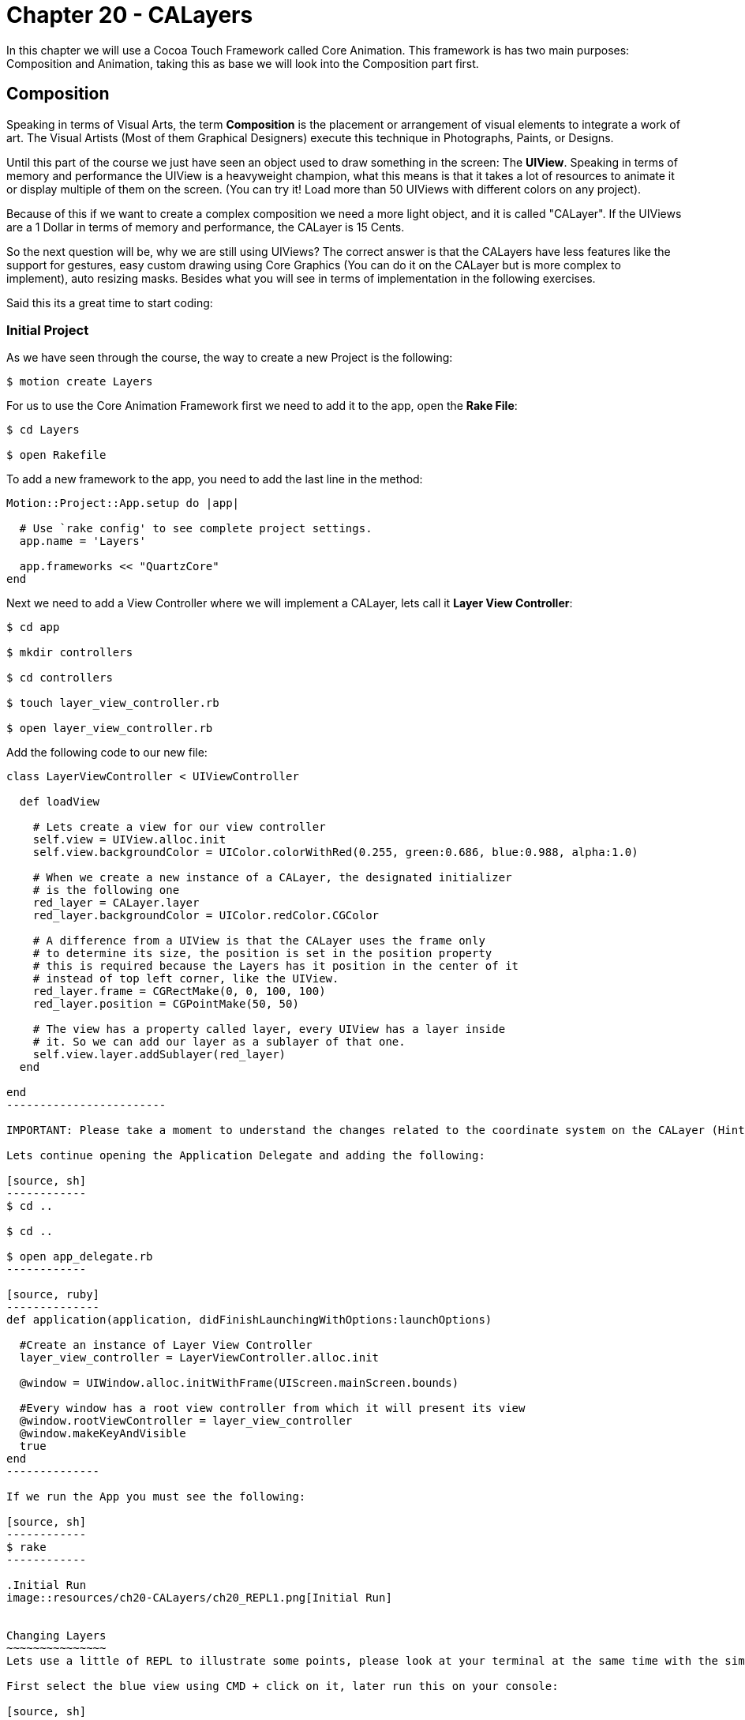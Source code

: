Chapter 20 - CALayers
=====================

In this chapter we will use a Cocoa Touch Framework called Core Animation. This framework is has two main purposes: Composition and Animation, taking this as base we will look into the Composition part first.

Composition
-----------
Speaking in terms of Visual Arts, the term *Composition* is the placement or arrangement of visual elements to integrate a work of art. The Visual Artists (Most of them Graphical Designers) execute this technique in Photographs, Paints, or Designs.

Until this part of the course we just have seen an object used to draw something in the screen: The *UIView*. Speaking in terms of memory and performance the UIView is a heavyweight champion, what this means is that it takes a lot of resources to animate it or display multiple of them on the screen. (You can try it! Load more than 50 UIViews with different colors on any project).

Because of this if we want to create a complex composition we need a more light object, and it is called "CALayer". If the UIViews are a 1 Dollar in terms of memory and performance, the CALayer is 15 Cents.

So the next question will be, why we are still using UIViews? The correct answer is that the CALayers have less features like the support for gestures, easy custom drawing using Core Graphics (You can do it on the CALayer but is more complex to implement), auto resizing masks. Besides what you will see in terms of implementation in the following exercises.

Said this its a great time to start coding:


Initial Project
~~~~~~~~~~~~~~~

As we have seen through the course, the way to create a new Project is the following:

[source, sh]
------------
$ motion create Layers
------------

For us to use the Core Animation Framework first we need to add it to the app, open the *Rake File*:

[source, sh]
------------
$ cd Layers

$ open Rakefile
------------

To add a new framework to the app, you need to add the last line in the method:

[source, ruby]
--------------
Motion::Project::App.setup do |app|

  # Use `rake config' to see complete project settings.
  app.name = 'Layers'

  app.frameworks << "QuartzCore"
end
--------------


Next we need to add a View Controller where we will implement a CALayer, lets call it *Layer View Controller*:

[source, sh]
------------
$ cd app

$ mkdir controllers

$ cd controllers

$ touch layer_view_controller.rb

$ open layer_view_controller.rb
------------

Add the following code to our new file:

[source, ruby]
-----------------
class LayerViewController < UIViewController

  def loadView

    # Lets create a view for our view controller
    self.view = UIView.alloc.init
    self.view.backgroundColor = UIColor.colorWithRed(0.255, green:0.686, blue:0.988, alpha:1.0)

    # When we create a new instance of a CALayer, the designated initializer 
    # is the following one
    red_layer = CALayer.layer
    red_layer.backgroundColor = UIColor.redColor.CGColor

    # A difference from a UIView is that the CALayer uses the frame only
    # to determine its size, the position is set in the position property
    # this is required because the Layers has it position in the center of it
    # instead of top left corner, like the UIView.
    red_layer.frame = CGRectMake(0, 0, 100, 100)
    red_layer.position = CGPointMake(50, 50)

    # The view has a property called layer, every UIView has a layer inside
    # it. So we can add our layer as a sublayer of that one.
    self.view.layer.addSublayer(red_layer)
  end

end
------------------------

IMPORTANT: Please take a moment to understand the changes related to the coordinate system on the CALayer (Hint: Frame & Position)

Lets continue opening the Application Delegate and adding the following:

[source, sh]
------------
$ cd ..

$ cd ..

$ open app_delegate.rb
------------

[source, ruby]
--------------
def application(application, didFinishLaunchingWithOptions:launchOptions)
 
  #Create an instance of Layer View Controller
  layer_view_controller = LayerViewController.alloc.init

  @window = UIWindow.alloc.initWithFrame(UIScreen.mainScreen.bounds)

  #Every window has a root view controller from which it will present its view
  @window.rootViewController = layer_view_controller
  @window.makeKeyAndVisible
  true
end
--------------

If we run the App you must see the following:

[source, sh]
------------
$ rake
------------

.Initial Run
image::resources/ch20-CALayers/ch20_REPL1.png[Initial Run]


Changing Layers
~~~~~~~~~~~~~~~
Lets use a little of REPL to illustrate some points, please look at your terminal at the same time with the simulator, and execute the following:

First select the blue view using CMD + click on it, later run this on your console:

[source, sh]
------------
(#<UIView:0x000000)> layer = self.layer.sublayers.objectAtIndex(0) 
=> #<CALayer:0x000000>
------------

IMPORTANT: Take note that you can not select Layers using the CMD + click

[source, sh]
------------
(#<UIView:0x000000)> layer.backgroundColor = UIColor.colorWithRed(0.957, green:0.824, blue:0.184, alpha:1.0).CGColor
------------

.Yellow Square
image::resources/ch20-CALayers/ch20_REPL2.png[Yellow Square]

[source, sh]
------------
(#<UIView:0x000000)> layer.position = CGPointMake(100, 100)
------------

.Yellow Square in a Different Position
image::resources/ch20-CALayers/ch20_REPL3.png[Yellow Square in a Different Position]

[source, sh]
------------
(#<UIView:0x000000)> layer.cornerRadius = 20
------------

.Yellow Square with Rounded Corners
image::resources/ch20-CALayers/ch20_REPL4.png[Yellow Square with Rounded Corners]

[source, sh]
------------
(#<UIView:0x000000)> layer.borderWidth = 10
(#<UIView:0x000000)> layer.borderColor = UIColor.colorWithRed(0.988, green:0.604, blue:0.153, alpha:1.0).CGColor
------------

.Yellow Square with Border
image::resources/ch20-CALayers/ch20_REPL5.png[Yellow Square with Border]

[source, sh]
------------
(#<UIView:0x000000)> layer.shadowRadius = 5.0
(#<UIView:0x000000)> layer.shadowColor = UIColor.blackColor.CGColor
(#<UIView:0x000000)> layer.shadowOpacity = 0.65
------------

.Yellow Square with Shadow
image::resources/ch20-CALayers/ch20_REPL6.png[Yellow Square with Shadow]

They are two things important in this part, the first is that you can manipulate the appearance in more ways using a CALayer than a UIView like the Rounded Corners, Shadows, etc. Also if you look closely you must see that when you change some properties of the layer it animates it self, we will look into more deeply later on.


Putting the things together
~~~~~~~~~~~~~~~~~~~~~~~~~~~
Now that we have see the CALayers in action, is time to do somethings more complicated. Open your LayerViewController and add the following:

[source, sh]
------------
$ open layer_view_controller.rb
------------

[source, ruby]
--------------
def loadView

  # Lets create a view for our view controller
  self.view = UIView.alloc.initWithFrame(UIScreen.mainScreen.bounds)

  layout_background_layer()
end


def layout_background_layer

  # We need a new type of layer used to create Gradients
  background_layer = CAGradientLayer.layer
  background_layer.frame = self.view.bounds

  # Initialize the colors of the gradient, it can have any number of colors
  # in this case we will use only three
  top_background_color = UIColor.colorWithRed(0.131, green:0.387, blue:0.618, alpha:1.0).CGColor
  middle_background_color = UIColor.colorWithRed(0.255, green:0.686, blue:0.984, alpha:1.0).CGColor
  bottom_background_color = UIColor.colorWithRed(0.367, green:0.692, blue:1.0, alpha:1.0).CGColor

  # Set the colors in the layer using an array
  background_layer.colors = NSArray.arrayWithObjects(top_background_color,
                                                    middle_background_color,
                                                    bottom_background_color,
                                                    nil)

  # Set the colors locations into the array, this means where it will start painting
  # the color, if you look closely we are telling the layer to paint the top color in
  # 0.0 which is the top, the middle in 0.5 and 0.0 for the bottom color
  background_layer.locations = NSArray.arrayWithObjects(NSNumber.numberWithFloat(0.0),
                                                       NSNumber.numberWithFloat(0.5),
                                                       NSNumber.numberWithFloat(1.0),
                                                       nil)

  # We want this layer to be the background of our app    
  self.view.layer.insertSublayer(background_layer, atIndex:0)
end
--------------

.Background with Gradient
image::resources/ch20-CALayers/ch20_GradientBackground.png[Background with Gradient]

Easy right? We create a nice background for our app using a gradient. Lets continue adding some grass into the composition:

Please copy the **Determine deployment target** into our app resources folder, after that add the following method to our *LayerViewController* class

[source, ruby]
--------------
def loadView

  # Lets create a view for our view controller
  self.view = UIView.alloc.initWithFrame(UIScreen.mainScreen.bounds)

  layout_background_layer
  layout_grass_layer
end

def layout_grass_layer

  #Lets instance a new layer for containing our grass image
  grass_layer = CALayer.layer
  grass_layer.frame = self.view.bounds

  #Load the image into memory
  grassImage = UIImage.imageNamed("bgGrass.png")

  # Set the image as content of the layer
  grass_layer.contents = grassImage.CGImage

  self.view.layer.addSublayer(grass_layer)
end
--------------

.Grass Layer
image::resources/ch20-CALayers/ch20_GrassLayer.png[Grass Layer]

Great! Now you see that we are compositing two layers together and learn that you can also include an Image as a content. But how about drawing custom figures? Add the following to the *LayerViewController* class:


[source, ruby]
--------------
def loadView

  # Lets create a view for our view controller
  self.view = UIView.alloc.initWithFrame(UIScreen.mainScreen.bounds)

  layout_background_layer
  layout_sun_layer
  layout_grass_layer
end


def layout_sun_layer

  # Create a new type of layer, in this case CAShapeLayer
  @sun_layer = CAShapeLayer.layer
  @sun_layer.frame = CGRectMake(0, 0, 180, 180)
  @sun_layer.position = CGPointMake(90, 90)

  # Set some color for the figure fill and the stroke
  @sun_layer.fillColor = UIColor.colorWithRed(0.957, green:0.824, blue:0.184, alpha:1.0).CGColor
  @sun_layer.strokeColor = UIColor.colorWithRed(0.988, green:0.604, blue:0.153, alpha:1.0).CGColor

  # We need to set a line width of 10 for this particular figure
  @sun_layer.lineWidth = 10


  # The following part is the path that composes the figure
  # point by point into the layer
  sun_path = UIBezierPath.bezierPath

  sun_path.moveToPoint(CGPointMake(91.15, 48.53))
  sun_path.addLineToPoint(CGPointMake(91.15, 48.53))
  sun_path.addLineToPoint(CGPointMake(106.00, 41.88))
  sun_path.addLineToPoint(CGPointMake(114.90, 55.50))
  sun_path.addLineToPoint(CGPointMake(130.99, 57.94))
  sun_path.addLineToPoint(CGPointMake(131.11, 74.21))
  sun_path.addLineToPoint(CGPointMake(143.33, 84.95))
  sun_path.addLineToPoint(CGPointMake(134.63, 98.71))
  sun_path.addLineToPoint(CGPointMake(139.10, 114.35))
  sun_path.addLineToPoint(CGPointMake(124.35, 121.22))
  sun_path.addLineToPoint(CGPointMake(119.65, 136.80))
  sun_path.addLineToPoint(CGPointMake(103.53, 134.60))
  sun_path.addLineToPoint(CGPointMake(91.15, 145.17))
  sun_path.addLineToPoint(CGPointMake(78.78, 134.60))
  sun_path.addLineToPoint(CGPointMake(62.66, 136.80))
  sun_path.addLineToPoint(CGPointMake(57.96, 121.22))
  sun_path.addLineToPoint(CGPointMake(43.21, 114.35))
  sun_path.addLineToPoint(CGPointMake(47.68, 98.71))
  sun_path.addLineToPoint(CGPointMake(38.98, 84.95))
  sun_path.addLineToPoint(CGPointMake(51.20, 74.21))
  sun_path.addLineToPoint(CGPointMake(51.32, 57.94))
  sun_path.addLineToPoint(CGPointMake(67.41, 55.50))
  sun_path.addLineToPoint(CGPointMake(76.31, 41.88))

  sun_path.closePath

  # Set the path into the layer
  @sun_layer.path = sun_path.CGPath;

  self.view.layer.addSublayer(@sun_layer)
end
--------------

.Sun Layer
image::resources/ch20-CALayers/ch20_SunLayer.png[Sun Layer]


Implicit Animations
~~~~~~~~~~~~~~~~~~~
When you change some properties of a CALayer at run time, what happens is that the properties are modified in an animated way. This properties that trigger animations are called *Animatable Properties*, and some of them are the following:

* anchorPoint
* backgroundColor
* borderColor
* borderWidth
* bounds
* cornerRadius
* mask
* opacity
* position
* shadowColor
* shadowOffset
* shadowOpacity
* shadowRadius

For this to happen a process works inside of Core Animation called *Interpolation*, the best way to explain it is using a example:

Lets say that you implemented a layer, but its needed when the user touches the screen to disappear the layer. Do this is pretty straight forward, just set the opacity property to 0.0. Inside Core Animation the next will happen:

. Because we are using a implicit animation, the default time for the whole animation is 0.3

. Core Animation calculates the value at every millisecond that takes to execute the animation. Starting at second 0 with 1.0, 0.1 with 0.65, 0.2 with 0.45, 0.3 with 0.0. This process of determining the values of a property (or properties) at every given time of the animation is called *Interpolation*

. Then the resulting matrix property values and times is executed, giving the effect that the layer is being animated.

If you think it its similar that the old cartoon animation process. Having the mouse drawn frame by frame and flipping them it quickly does the same trick.

Enough of theory, lets do this in a practical way. Insert the following to the *LayerViewController* class:

[source, ruby]
--------------
def loadView

  # Lets create a view for our view controller
  self.view = UIView.alloc.initWithFrame(UIScreen.mainScreen.bounds)

  layout_background_layer
  layout_sun_layer
  layout_grass_layer

  # Instantiate a gesture recognizer to handle the user touch
  tap_gesture_recognizer = UITapGestureRecognizer.alloc.initWithTarget(self,
                                                                       action:'view_tap:')

  self.view.addGestureRecognizer(tap_gesture_recognizer)
end


def view_tap(tap_gesture_recognizer)

  #Get the position of the touch according to the view
  tap_point_in_view = tap_gesture_recognizer.locationInView(self.view)

  #Apply the position to our Sun Layer
  @sun_layer.position = tap_point_in_view

end
--------------

Now when you touch the screen the sun layer will animate to that particular position. Try another appearance changes or look again in the REPL part of the exercise.

.Animated Layer
image::resources/ch20-CALayers/ch20_AnimatedLayer.png[Sun Layer]

Challenges
~~~~~~~~~~
. At the same time the sun layer is moving to a new position, rotate it like it was spinning. (HINT: CGTransformationMatrix)

. Change the background of the application when the sun layer is on top, and on bottom. Like if it was sunrise, dawn and night


